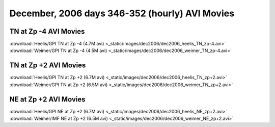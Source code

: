 
.. _dec2006_avi_movies:

December, 2006 days 346-352 (hourly) AVI Movies
===============================================

TN at Zp -4 AVI Movies
----------------------

| :download:`Heelis/GPI TN at Zp -4 (4.7M avi) <_static/images/dec2006/dec2006_heelis_TN_zp-4.avi>`
| :download:`Weimer/GPI TN at Zp -4 (4.5M avi) <_static/images/dec2006/dec2006_weimer_TN_zp-4.avi>`

TN at Zp +2 AVI Movies
----------------------

| :download:`Heelis/GPI TN at Zp +2 (6.7M avi) <_static/images/dec2006/dec2006_heelis_TN_zp+2.avi>`
| :download:`Weimer/GPI TN at Zp +2 (6.5M avi) <_static/images/dec2006/dec2006_weimer_TN_zp+2.avi>`

NE at Zp +2 AVI Movies
----------------------

| :download:`Heelis/GPI NE at Zp +2 (6.7M avi) <_static/images/dec2006/dec2006_heelis_NE_zp+2.avi>`
| :download:`Weimer/IMF NE at Zp +2 (6.5M avi) <_static/images/dec2006/dec2006_weimer_NE_zp+2.avi>`
